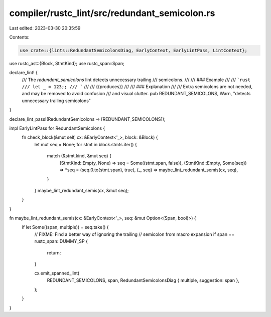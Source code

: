 compiler/rustc_lint/src/redundant_semicolon.rs
==============================================

Last edited: 2023-03-30 20:35:59

Contents:

.. code-block:: rs

    use crate::{lints::RedundantSemicolonsDiag, EarlyContext, EarlyLintPass, LintContext};
use rustc_ast::{Block, StmtKind};
use rustc_span::Span;

declare_lint! {
    /// The `redundant_semicolons` lint detects unnecessary trailing
    /// semicolons.
    ///
    /// ### Example
    ///
    /// ```rust
    /// let _ = 123;;
    /// ```
    ///
    /// {{produces}}
    ///
    /// ### Explanation
    ///
    /// Extra semicolons are not needed, and may be removed to avoid confusion
    /// and visual clutter.
    pub REDUNDANT_SEMICOLONS,
    Warn,
    "detects unnecessary trailing semicolons"
}

declare_lint_pass!(RedundantSemicolons => [REDUNDANT_SEMICOLONS]);

impl EarlyLintPass for RedundantSemicolons {
    fn check_block(&mut self, cx: &EarlyContext<'_>, block: &Block) {
        let mut seq = None;
        for stmt in block.stmts.iter() {
            match (&stmt.kind, &mut seq) {
                (StmtKind::Empty, None) => seq = Some((stmt.span, false)),
                (StmtKind::Empty, Some(seq)) => *seq = (seq.0.to(stmt.span), true),
                (_, seq) => maybe_lint_redundant_semis(cx, seq),
            }
        }
        maybe_lint_redundant_semis(cx, &mut seq);
    }
}

fn maybe_lint_redundant_semis(cx: &EarlyContext<'_>, seq: &mut Option<(Span, bool)>) {
    if let Some((span, multiple)) = seq.take() {
        // FIXME: Find a better way of ignoring the trailing
        // semicolon from macro expansion
        if span == rustc_span::DUMMY_SP {
            return;
        }

        cx.emit_spanned_lint(
            REDUNDANT_SEMICOLONS,
            span,
            RedundantSemicolonsDiag { multiple, suggestion: span },
        );
    }
}


